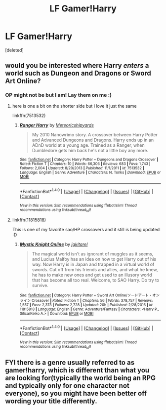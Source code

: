 #+TITLE: LF Gamer!Harry

* LF Gamer!Harry
:PROPERTIES:
:Score: 6
:DateUnix: 1500284129.0
:DateShort: 2017-Jul-17
:FlairText: Request
:END:
[deleted]


** would you be interested where Harry */enters/* a world such as Dungeon and Dragons or Sword Art Online?
:PROPERTIES:
:Author: UndergroundNerd
:Score: 3
:DateUnix: 1500313101.0
:DateShort: 2017-Jul-17
:END:

*** OP might not be but I am! Lay them on me :)
:PROPERTIES:
:Author: Keniree
:Score: 3
:DateUnix: 1500316984.0
:DateShort: 2017-Jul-17
:END:

**** here is one a bit on the shorter side but i love it just the same

linkffn(7513532)
:PROPERTIES:
:Author: UndergroundNerd
:Score: 3
:DateUnix: 1500317167.0
:DateShort: 2017-Jul-17
:END:

***** [[http://www.fanfiction.net/s/7513532/1/][*/Ranger Harry/*]] by [[https://www.fanfiction.net/u/897648/Meteoricshipyards][/Meteoricshipyards/]]

#+begin_quote
  My 2010 Nanowrimo story. A crossover between Harry Potter and Advanced Dungeons and Dragons. Harry ends up in an ADnD world at a young age. Trained as a Ranger, when Dumbledore gets him back he's not a little boy any more.
#+end_quote

^{/Site/: [[http://www.fanfiction.net/][fanfiction.net]] *|* /Category/: Harry Potter + Dungeons and Dragons Crossover *|* /Rated/: Fiction T *|* /Chapters/: 10 *|* /Words/: 66,306 *|* /Reviews/: 683 *|* /Favs/: 1,743 *|* /Follows/: 2,004 *|* /Updated/: 8/20/2013 *|* /Published/: 11/1/2011 *|* /id/: 7513532 *|* /Language/: English *|* /Genre/: Adventure *|* /Characters/: N. Tonks *|* /Download/: [[http://www.ff2ebook.com/old/ffn-bot/index.php?id=7513532&source=ff&filetype=epub][EPUB]] or [[http://www.ff2ebook.com/old/ffn-bot/index.php?id=7513532&source=ff&filetype=mobi][MOBI]]}

--------------

*FanfictionBot*^{1.4.0} *|* [[[https://github.com/tusing/reddit-ffn-bot/wiki/Usage][Usage]]] | [[[https://github.com/tusing/reddit-ffn-bot/wiki/Changelog][Changelog]]] | [[[https://github.com/tusing/reddit-ffn-bot/issues/][Issues]]] | [[[https://github.com/tusing/reddit-ffn-bot/][GitHub]]] | [[[https://www.reddit.com/message/compose?to=tusing][Contact]]]

^{/New in this version: Slim recommendations using/ ffnbot!slim! /Thread recommendations using/ linksub(thread_id)!}
:PROPERTIES:
:Author: FanfictionBot
:Score: 2
:DateUnix: 1500317221.0
:DateShort: 2017-Jul-17
:END:


**** linkffn(11815818)

This is one of my favorite sao/HP crossovers and it still is being updated :D
:PROPERTIES:
:Author: UndergroundNerd
:Score: 1
:DateUnix: 1500317094.0
:DateShort: 2017-Jul-17
:END:

***** [[http://www.fanfiction.net/s/11815818/1/][*/Mystic Knight Online/*]] by [[https://www.fanfiction.net/u/299253/jgkitarel][/jgkitarel/]]

#+begin_quote
  The magical world isn't as ignorant of muggles as it seems, and Lucius Malfoy has an idea on how to get Harry out of his way. Now Harry is in Japan and trapped in a virtual world of swords. Cut off from his friends and allies, and what he knew, he has to make new ones and get used to an illusory world that has become all too real. Welcome, to SAO Harry. Do try to survive.
#+end_quote

^{/Site/: [[http://www.fanfiction.net/][fanfiction.net]] *|* /Category/: Harry Potter + Sword Art Online/ソードアート・オンライン Crossover *|* /Rated/: Fiction T *|* /Chapters/: 56 *|* /Words/: 378,757 *|* /Reviews/: 1,557 *|* /Favs/: 2,373 *|* /Follows/: 2,728 *|* /Updated/: 20h *|* /Published/: 2/28/2016 *|* /id/: 11815818 *|* /Language/: English *|* /Genre/: Adventure/Fantasy *|* /Characters/: <Harry P., Silica/Keiko A.> *|* /Download/: [[http://www.ff2ebook.com/old/ffn-bot/index.php?id=11815818&source=ff&filetype=epub][EPUB]] or [[http://www.ff2ebook.com/old/ffn-bot/index.php?id=11815818&source=ff&filetype=mobi][MOBI]]}

--------------

*FanfictionBot*^{1.4.0} *|* [[[https://github.com/tusing/reddit-ffn-bot/wiki/Usage][Usage]]] | [[[https://github.com/tusing/reddit-ffn-bot/wiki/Changelog][Changelog]]] | [[[https://github.com/tusing/reddit-ffn-bot/issues/][Issues]]] | [[[https://github.com/tusing/reddit-ffn-bot/][GitHub]]] | [[[https://www.reddit.com/message/compose?to=tusing][Contact]]]

^{/New in this version: Slim recommendations using/ ffnbot!slim! /Thread recommendations using/ linksub(thread_id)!}
:PROPERTIES:
:Author: FanfictionBot
:Score: 1
:DateUnix: 1500317120.0
:DateShort: 2017-Jul-17
:END:


** FYI there is a genre usually referred to as gamer!harry, which is different than what you are looking for(typically the world being an RPG and typically only for one character not everyone), so you might have been better off wording your title differently.
:PROPERTIES:
:Author: wacct3
:Score: 2
:DateUnix: 1500329021.0
:DateShort: 2017-Jul-18
:END:
